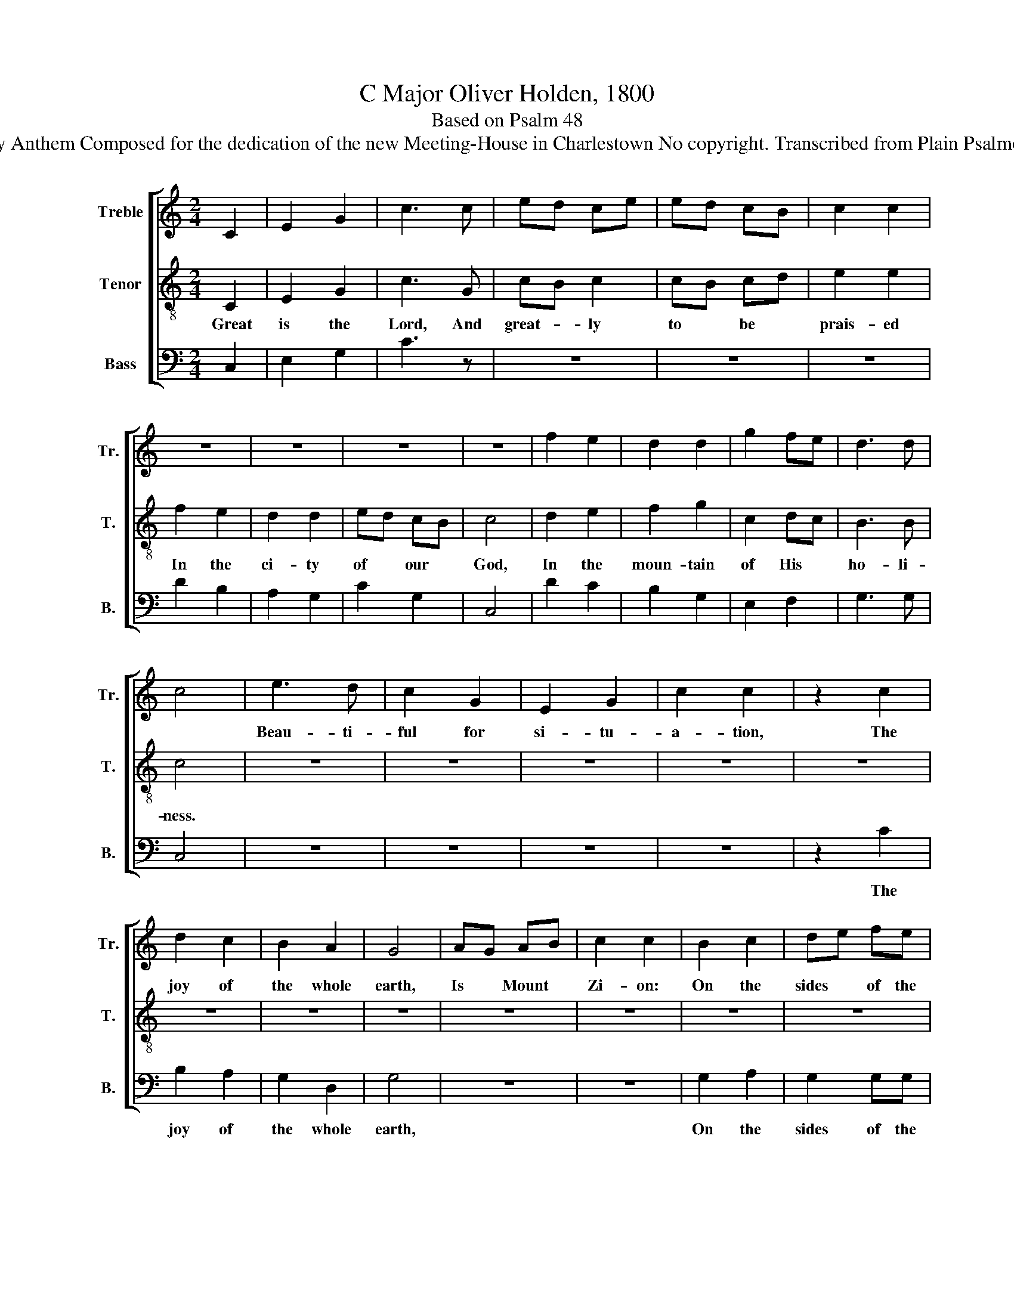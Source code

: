 X:1
T:C Major Oliver Holden, 1800
T:Based on Psalm 48
T:Dedicatory Anthem Composed for the dedication of the new Meeting-House in Charlestown No copyright. Transcribed from Plain Psalmody, 1800.
%%score [ 1 2 3 ]
L:1/8
M:2/4
K:C
V:1 treble nm="Treble" snm="Tr."
V:2 treble-8 nm="Tenor" snm="T."
V:3 bass nm="Bass" snm="B."
V:1
 C2 | E2 G2 | c3 c | ed ce | ed cB | c2 c2 | z4 | z4 | z4 | z4 | f2 e2 | d2 d2 | g2 fe | d3 d | %14
w: ||||||||||||||
 c4 | e3 d | c2 G2 | E2 G2 | c2 c2 | z2 c2 | d2 c2 | B2 A2 | G4 | AG AB | c2 c2 | B2 c2 | de fe | %27
w: |Beau- ti-|ful for|si- tu-|a- tion,|The|joy of|the whole|earth,|Is * Mount *|Zi- on:|On the|sides * of the|
 e2 d2 | z2 e2 | fe dc | [Ge]2 [Bd]2 | c4 | C2 D2 | ED EF | G>G G2 | AG FE | D2 D2 | c2 d2 | %38
w: north, *|The|ci- * ty of|the great|king.||||for * a *|re- fuge,||
 ed ef | g>g g2 | f2 e2 | d4 | c4 | z4 | cB cd | e4 | cB cd | cB AG | d2 B2 | G2 ^F2 | G4 | c2 cc | %52
w: ||||||As * we have|heard,|||||||
 cf ed | c2 B2 | c2 c2 :| z4 | z4 | z4 | z4 | z4 | z4 | z4 | c2 d2 | e2 cd | c2 A2 | G2 G2 | %66
w: ||||||||||We have||||
 c2 c2 | dc de | fd ec | d2 c2 | B4 | c4 | d3 e | fd c2 | B4 | c2 c2 | z4 |: z4 | z4 | G2 B2 | %80
w: |||||||||||||Let Mount|
 d2 cc | B>A G2 | B2 Gd | c4 | z4 | z4 | z4 | z4 | z4 | e2 e2 | c2 cB | cBcd | edef | g4 | z2 f>e | %95
w: Zi- on re-|joice~ * *|Zi- on re-|joice,||||||||||||
 dc de | c2 cB | c4 :: z4 | z4 | z4 | z4 | z4 | z4 | z4 | z4 | z4 | z4 | z4 | c2 d2 | c4 | e2 f2 | %112
w: ||||||||||||||For this|God||
 e4 | d2 c2 | d4 | g2 fe | d3 d | cc z2 | f2 e2 | d2 c2 | df ea | g2 e2 | d4 | c4 :| %124
w: ||||||||||||
V:2
 C2 | E2 G2 | c3 G | cB c2 | cB cd | e2 e2 | f2 e2 | d2 d2 | ed cB | c4 | d2 e2 | f2 g2 | c2 dc | %13
w: Great|is the|Lord, And|great- * ly|to * be *|prais- ed|In the|ci- ty|of * our *|God,|In the|moun- tain|of His *|
 B3 B | c4 | z4 | z4 | z4 | z4 | z4 | z4 | z4 | z4 | z4 | z4 | z4 | z4 | z4 | z4 | z4 | z4 | z4 | %32
w: ho- li-|ness.||||||||||||||||||
 C2 D2 | ED EF | G>G G2 | z4 | z4 | e2 d2 | cB cd | e>e e2 | d2 c2 | B4 | c4 | z4 | z4 | z4 | %46
w: God is|known * in her|pa- la- ces,|||God is|known * in her|pa- la- ces|for a|re-|fuge.||||
 ed ef | ed cB | f2 d2 | c2 A2 | B4 | e2 ee | fd cf | e2 d2 | e2 e2 :| z4 | z4 | z4 | z4 | c2 d2 | %60
w: So * we have|seen * in the|ci- ty|of our|God,|God will es-|tab- * lish *|it for-|ev- er.|||||We have|
 e2 cd | c2 A2 | G2 G2 | c2 GG | G2 d2 | e2 e2 | e2 e2 | fe dc | dB ce | f2 e2 | d4 | e4 | %72
w: thought of Thy|lo- ving-|kind- ness,|thought of Thy|lo- ving-|kind- ness,|We have|thought * of Thy|lo- * ving- *|kind- ness,|O|God,|
 f3 [ce] | df e2 | d4 | e2 e2 | z4 |: z4 | z4 | z4 | z4 | G2 B2 | d2 cB | c4 | z4 | e2 e2 | dc de | %87
w: in the|midst * of|Thy|tem- ple.||||||Let Mount|Zi- on re-|joice,||Let the|daugh- * ters of|
 cB cd | c4 | c2 c2 | e2 ed | e4 | cB cd | e4 | z2 d>c | de fg | e2 ed | e4 :: z4 | z4 | z4 | z4 | %102
w: Ju- * dah be|glad,|Let Mount|Zi- on re-|joice~|||Let the|daugh- * ters of|Ju- dah be|glad.|||||
 z4 | z4 | z4 | c2 d2 | c4 | e2 f2 | e4 | G2 B2 | G4 | c2 d2 | c4 | B2 c2 | B4 | e2 dc | g3 f | %117
w: |||For this|God|is our|God,|For this|God|is our|God,|For this|God|is our *|God for-|
 ee z2 | B2 c2 | G2 G2 | Bd cf | e2 c2 | f4 | e4 :| %124
w: ev- er.|Hel- le-|lu- jah,|Hal- * le- *|lu- jah,|A-|men.|
V:3
 C,2 | E,2 G,2 | C3 z | z4 | z4 | z4 | D2 B,2 | A,2 G,2 | C2 G,2 | C,4 | D2 C2 | B,2 G,2 | %12
w: ||||||||||||
 E,2 F,2 | G,3 G, | C,4 | z4 | z4 | z4 | z4 | z2 C2 | B,2 A,2 | G,2 D,2 | G,4 | z4 | z4 | G,2 A,2 | %26
w: |||||||The|joy of|the whole|earth,|||On the|
 G,2 G,G, | G,4 | z2 C2 | DC B,A, | G,2 G,2 | C,4 | C,2 D,2 | E,D, E,F, | G,>G, G,2 | F,E, D,C, | %36
w: sides of the|north,|The|ci- * ty of|the great|king.||||for * a *|
 G,,2 G,,2 | C,2 G,2 | C2 CG, | C>C C2 | F,2 E,2 | G,4 | C,4 | z4 | z4 | z4 | z4 | z2 D,D, | %48
w: re- fuge,||||||||||||
 G,2 G,2 | D,2 D,2 | [G,,G,]4 | C,2 C,C, | F,2 G,2 | E,2 G,2 | C,2 C,2 :| z4 | C,2 E,2 | G,2 E,G, | %58
w: ||||||||We have|thought of Thy|
 C2 A,2 | G,2 G,2 | C,2 C,G, | E,2 F,2 | E,2 G,2 | E,2 C,G, | E,2 F,2 | E,2 C,2 | C,2 C,2 | %67
w: lo- ving-|kind- ness,|Thought of Thy|lo- ving-|kind- ness,|||||
 G,2 G,C | G,2 E,2 | G,2 C,2 | G,4 | E,4 | F,3 E, | G,2 G,2 | G,4 | C,2 C,2 | z4 |: C,2 G,2 | %78
w: ||||||||||Let Mount|
 C2 E,C, | G,4- | G,4- | G,4 | G,2 E,G, | C,4 | z4 | z4 | z4 | z4 | z4 | C2 C2 | C,2 C,G, | E,4 | %92
w: Zi- on re-|joice~|||Zi- on re-|joice,|||||||||
 E,F,E,D, | C,4 | z2 G,>G, | G,2 G,G, | E,F, G,G, | C,4 :: C2 B,2 | A,4 | G,2 F,2 | E,4 | z2 z D, | %103
w: ||||||For this|God|is our|God|for|
 C,D, E,F, | G,2 G,2 | z4 | z4 | C2 D2 | C4 | E,2 D,2 | C,4 | C2 G,2 | C,4 | G,2 G,2 | G,4 | %115
w: ev- * er and|ev- er|||For this|God|is our|God,|||||
 E,2 F,2 | G,3 G, | C,C, z2 | D2 C2 | B,2 C2 | G,3 F, | E,2 F,2 | G,4 | C,4 :| %124
w: |||||||||

